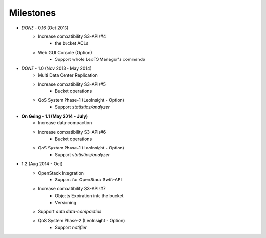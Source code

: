 Milestones
==========

* *DONE* - 0.16 (Oct 2013)
    * Increase compatibility S3-APIs#4
        * the bucket ACLs
    * Web GUI Console (Option)
       * Support whole LeoFS Manager's commands

* *DONE* - 1.0 (Nov 2013 - May 2014)
    * Multi Data Center Replication
    * Increase compatibility S3-APIs#5
        * Bucket operations
    * QoS System Phase-1 (LeoInsight - Option)
       * Support *statistics/analyzer*

* **On Going - 1.1 (May 2014 - July)**
    * Increase data-compaction
    * Increase compatibility S3-APIs#6
        * Bucket operations
    * QoS System Phase-1 (LeoInsight - Option)
       * Support *statistics/analyzer*

* 1.2 (Aug 2014 - Oct)
    * OpenStack Integration
        * Support for OpenStack Swift-API
    * Increase compatibility S3-APIs#7
        * Objects Expiration into the bucket
        * Versioning
    * Support *auto data-compaction*
    * QoS System Phase-2 (LeoInsight - Option)
       * Support *notifier*
